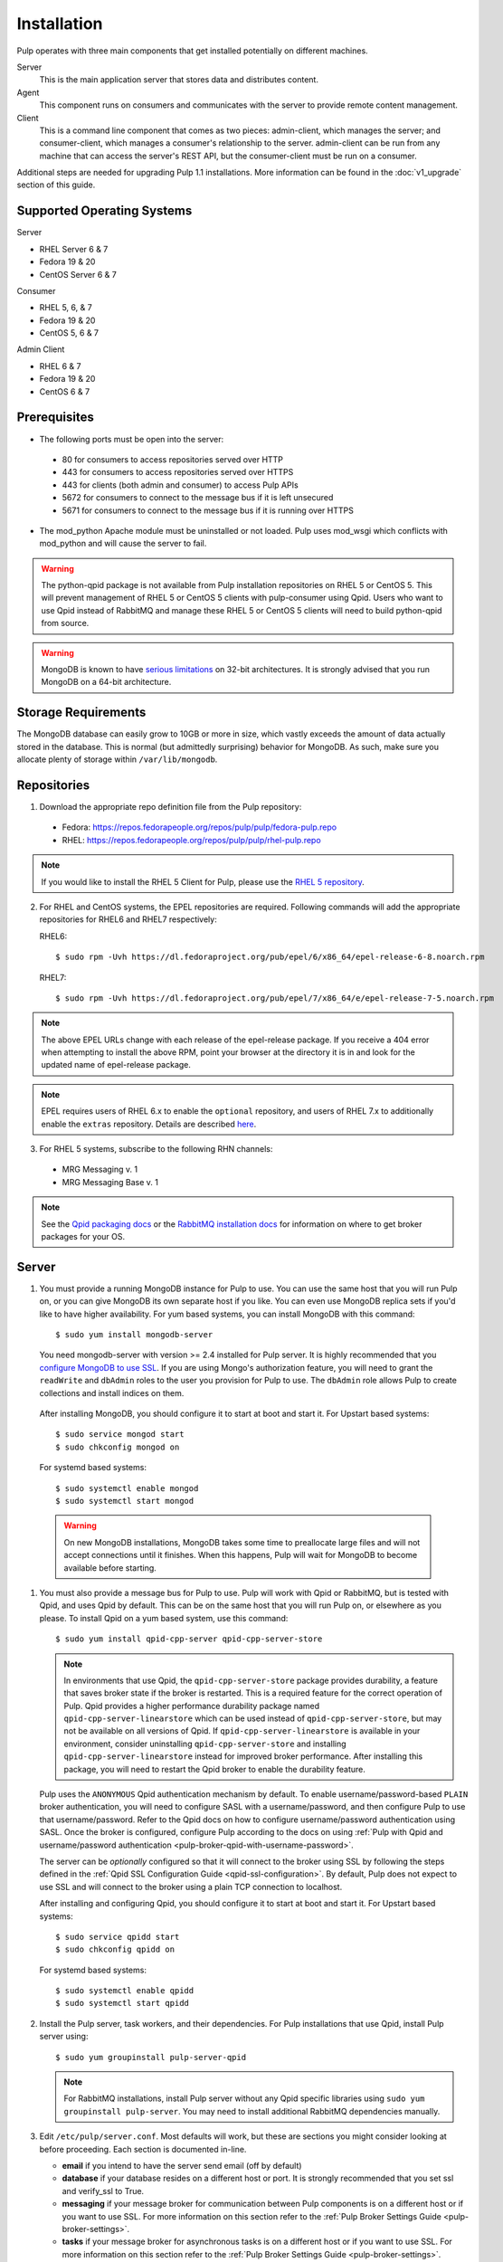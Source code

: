 Installation
============

Pulp operates with three main components that get installed potentially on different
machines.

Server
  This is the main application server that stores data and distributes content.

Agent
  This component runs on consumers and communicates with the server to provide remote content
  management.

Client
  This is a command line component that comes as two pieces: admin-client,
  which manages the server; and consumer-client, which manages a consumer's relationship
  to the server. admin-client can be run from any machine that can access the server's
  REST API, but the consumer-client must be run on a consumer.

Additional steps are needed for upgrading Pulp 1.1 installations. More information can be found
in the :doc:`v1_upgrade` section of this guide.


Supported Operating Systems
---------------------------
Server

* RHEL Server 6 & 7
* Fedora 19 & 20
* CentOS Server 6 & 7

Consumer

* RHEL 5, 6, & 7
* Fedora 19 & 20
* CentOS 5, 6 & 7

Admin Client

* RHEL 6 & 7
* Fedora 19 & 20
* CentOS 6 & 7

Prerequisites
-------------

* The following ports must be open into the server:

 * 80 for consumers to access repositories served over HTTP
 * 443 for consumers to access repositories served over HTTPS
 * 443 for clients (both admin and consumer) to access Pulp APIs
 * 5672 for consumers to connect to the message bus if it is left unsecured
 * 5671 for consumers to connect to the message bus if it is running over HTTPS

* The mod_python Apache module must be uninstalled or not loaded. Pulp uses
  mod_wsgi which conflicts with mod_python and will cause the server to fail.

.. warning::
  The python-qpid package is not available from Pulp installation repositories
  on RHEL 5 or CentOS 5. This will prevent management of RHEL 5 or CentOS 5
  clients with pulp-consumer using Qpid. Users who want to use Qpid instead of
  RabbitMQ and manage these RHEL 5 or CentOS 5 clients will need to build
  python-qpid from source.
  

.. warning::
  MongoDB is known to have
  `serious limitations <http://docs.mongodb.org/manual/faq/fundamentals/#what-are-the-32-bit-limitations>`_
  on 32-bit architectures. It is strongly advised that you run MongoDB on a 64-bit architecture.

Storage Requirements
--------------------

The MongoDB database can easily grow to 10GB or more in size, which vastly
exceeds the amount of data actually stored in the database. This is normal
(but admittedly surprising) behavior for MongoDB. As such, make sure you
allocate plenty of storage within ``/var/lib/mongodb``.

Repositories
------------

1. Download the appropriate repo definition file from the Pulp repository:

 * Fedora: https://repos.fedorapeople.org/repos/pulp/pulp/fedora-pulp.repo
 * RHEL: https://repos.fedorapeople.org/repos/pulp/pulp/rhel-pulp.repo

.. note::
   If you would like to install the RHEL 5 Client for Pulp, please use the
   `RHEL 5 repository <https://repos.fedorapeople.org/repos/pulp/pulp/rhel5-pulp.repo>`_.

2. For RHEL and CentOS systems, the EPEL repositories are required. Following commands will add the
   appropriate repositories for RHEL6 and RHEL7 respectively:

   RHEL6::

    $ sudo rpm -Uvh https://dl.fedoraproject.org/pub/epel/6/x86_64/epel-release-6-8.noarch.rpm

   RHEL7::

    $ sudo rpm -Uvh https://dl.fedoraproject.org/pub/epel/7/x86_64/e/epel-release-7-5.noarch.rpm

.. note::
   The above EPEL URLs change with each release of the epel-release package. If you receive a 404
   error when attempting to install the above RPM, point your browser at the directory it is in and
   look for the updated name of epel-release package.

.. note::
   EPEL requires users of RHEL 6.x to enable the ``optional`` repository,
   and users of RHEL 7.x to additionally enable the ``extras`` repository.
   Details are described
   `here <https://fedoraproject.org/wiki/EPEL#How_can_I_use_these_extra_packages.3F>`_.

3. For RHEL 5 systems, subscribe to the following RHN channels:

 * MRG Messaging v. 1
 * MRG Messaging Base v. 1

.. note::
   See the `Qpid packaging docs <http://qpid.apache.org/packages.html>`_ or the
   `RabbitMQ installation docs <http://www.rabbitmq.com/download.html>`_ for information on
   where to get broker packages for your OS.


.. _server_installation:

Server
------

#. You must provide a running MongoDB instance for Pulp to use. You can use the same host that you
   will run Pulp on, or you can give MongoDB its own separate host if you like. You can even use
   MongoDB replica sets if you'd like to have higher availability. For yum based systems, you can
   install MongoDB with this command::

    $ sudo yum install mongodb-server

   You need mongodb-server with version >= 2.4 installed for Pulp server. It is highly recommended
   that you `configure MongoDB to use SSL`_. If you are using Mongo's authorization feature, you
   will need to grant the ``readWrite`` and ``dbAdmin`` roles to the user you provision for Pulp to
   use. The ``dbAdmin`` role allows Pulp to create collections and install indices on them.

.. _configure MongoDB to use SSL: http://docs.mongodb.org/v2.4/tutorial/configure-ssl/#configure-mongod-and-mongos-for-ssl

   After installing MongoDB, you should configure it to start at boot and start it. For Upstart
   based systems::

    $ sudo service mongod start
    $ sudo chkconfig mongod on

   For systemd based systems::

    $ sudo systemctl enable mongod
    $ sudo systemctl start mongod

   .. warning::
      On new MongoDB installations, MongoDB takes some time to preallocate large files and will not
      accept connections until it finishes. When this happens, Pulp will wait for MongoDB to
      become available before starting.


#. You must also provide a message bus for Pulp to use. Pulp will work with Qpid or RabbitMQ, but
   is tested with Qpid, and uses Qpid by default. This can be on the same host that you will
   run Pulp on, or elsewhere as you please. To install Qpid on a yum based system, use
   this command::
    
    $ sudo yum install qpid-cpp-server qpid-cpp-server-store

   .. note::
      In environments that use Qpid, the ``qpid-cpp-server-store`` package provides durability, a
      feature that saves broker state if the broker is restarted. This is a required feature for
      the correct operation of Pulp. Qpid provides a higher performance durability package named
      ``qpid-cpp-server-linearstore`` which can be used instead of ``qpid-cpp-server-store``, but
      may not be available on all versions of Qpid. If ``qpid-cpp-server-linearstore`` is available
      in your environment, consider uninstalling ``qpid-cpp-server-store`` and installing
      ``qpid-cpp-server-linearstore`` instead for improved broker performance. After installing
      this package, you will need to restart the Qpid broker to enable the durability feature.

   Pulp uses the ``ANONYMOUS`` Qpid authentication mechanism by default. To
   enable username/password-based ``PLAIN`` broker authentication, you will need
   to configure SASL with a username/password, and then configure Pulp to use that
   username/password. Refer to the Qpid docs on how to configure username/password
   authentication using SASL. Once the broker is configured, configure Pulp according
   to the docs on using
   :ref:`Pulp with Qpid and username/password authentication <pulp-broker-qpid-with-username-password>`.

   The server can be *optionally* configured so that it will connect to the broker using SSL by following the steps
   defined in the :ref:`Qpid SSL Configuration Guide <qpid-ssl-configuration>`. By default, Pulp
   does not expect to use SSL and will connect to the broker using a plain TCP connection to localhost.

   After installing and configuring Qpid, you should configure it to start at boot and start it. For
   Upstart based systems::

    $ sudo service qpidd start
    $ sudo chkconfig qpidd on

   For systemd based systems::

    $ sudo systemctl enable qpidd
    $ sudo systemctl start qpidd

#. Install the Pulp server, task workers, and their dependencies. For Pulp installations that use
   Qpid, install Pulp server using::

    $ sudo yum groupinstall pulp-server-qpid

   .. note::
      For RabbitMQ installations, install Pulp server without any Qpid specific libraries using
      ``sudo yum groupinstall pulp-server``. You may need to install additional RabbitMQ
      dependencies manually.

#. Edit ``/etc/pulp/server.conf``. Most defaults will work, but these are sections you might
   consider looking at before proceeding. Each section is documented in-line.

   * **email** if you intend to have the server send email (off by default)
   * **database** if your database resides on a different host or port. It is strongly recommended
     that you set ssl and verify_ssl to True.
   * **messaging** if your message broker for communication between Pulp components is on a
     different host or if you want to use SSL. For more information on this section refer to the
     :ref:`Pulp Broker Settings Guide <pulp-broker-settings>`.
   * **tasks** if your message broker for asynchronous tasks is on a different host or if you want
     to use SSL. For more information on this section refer to the
     :ref:`Pulp Broker Settings Guide <pulp-broker-settings>`.
   * **server** if you want to change the server's URL components, hostname, or default credentials

#. Initialize Pulp's database. It is important that the broker is running before initializing
   Pulp's database. It is also important to do this before starting Apache or any Pulp services.
   The database initialization needs to be run as the ``apache`` user, which can be done by
   running::

   $ sudo -u apache pulp-manage-db

  .. note::
      If Apache or Pulp services are already running, restart them after running the
      ``pulp-manage-db`` command.

  .. warning::
     It is recommended that you configure your web server to refuse SSLv3.0. In Apache, you can do
     this by editing ``/etc/httpd/conf.d/ssl.conf`` and configuring the ``SSLProtocol`` directive
     like this::

        `SSLProtocol all -SSLv2 -SSLv3`

#. Start Apache httpd and set it to start on boot. For Upstart based systems::

    $ sudo service httpd start
    $ sudo chkconfig httpd on

   For systemd based systems::

    $ sudo systemctl enable httpd
    $ sudo systemctl start httpd

   .. _distributed_workers_installation:

#. Pulp has a distributed task system that uses `Celery <http://www.celeryproject.org/>`_.
   Begin by configuring, enabling and starting the Pulp workers. To configure the workers, edit
   ``/etc/default/pulp_workers``. That file has inline comments that explain how to use each
   setting. After you've configured the workers, it's time to enable and start them. For Upstart
   systems::

      $ sudo chkconfig pulp_workers on
      $ sudo service pulp_workers start

   For systemd systems::

      $ sudo systemctl enable pulp_workers
      $ sudo systemctl start pulp_workers

   .. note::

      The pulp_workers systemd unit does not actually correspond to the workers, but it runs a
      script that dynamically generates units for each worker, based on the configured concurrency
      level. You can check on the status of those generated workers by using the
      ``systemctl status`` command. The workers are named with the template
      ``pulp_worker-<number>``, and they are numbered beginning with 0 and up to
      ``PULP_CONCURRENCY - 1``. For example, you can use ``sudo systemctl status pulp_worker-1`` to
      see how the second worker is doing.

#. There are two more services that need to be running, but it is important that these two only run
   once each (i.e., do not enable either of these on any more than one Pulp server).

   .. warning::

      ``pulp_celerybeat`` and ``pulp_resource_manager`` must both be singletons, so be sure that you
      only enable each of these on one host if you are Pulp's clustered deployment.

   On some Pulp system, configure, start and enable the Celerybeat process. This process performs a
   job similar to a cron daemon for Pulp. Edit ``/etc/default/pulp_celerybeat`` to your liking, and
   then enable and start it. Again, do not enable this on more than one host. For Upstart::

      $ sudo chkconfig pulp_celerybeat on
      $ sudo service pulp_celerybeat start

   For systemd::

      $ sudo systemctl enable pulp_celerybeat
      $ sudo systemctl start pulp_celerybeat

   Lastly, one ``pulp_resource_manager`` process must be running in the installation. This process
   acts as a task router, deciding which worker should perform certain types of tasks. Apologies
   for the repetitive message, but it is important that this process only be enabled on one host.
   Edit ``/etc/default/pulp_resource_manager`` to your liking. Then, for upstart::

      $ sudo chkconfig pulp_resource_manager on
      $ sudo service pulp_resource_manager start

   For systemd::

      $ sudo systemctl enable pulp_resource_manager
      $ sudo systemctl start pulp_resource_manager

Admin Client
------------

The Pulp Admin Client is used for administrative commands on the Pulp server,
such as the manipulation of repositories and content. The Pulp Admin Client can
be run on any machine that can access the Pulp server's REST API, including the
server itself. It is not a requirement that the admin client be run on a machine
that is configured as a Pulp consumer.

Pulp admin commands are accessed through the ``pulp-admin`` script.


1. Install the Pulp admin client packages:

::

  $ sudo yum groupinstall pulp-admin

2. Update the admin client configuration to point to the Pulp server. Keep in mind
   that because of the SSL verification, this should be the fully qualified name of the server,
   even if it is the same machine (localhost will not work with the default apache
   generated SSL certificate). Regardless, the "host" setting below must match the
   "CN" value of the server's HTTP SSL certificate.
   This change is made globally to the ``/etc/pulp/admin/admin.conf`` file, or
   for one user in ``~/.pulp/admin.conf``:

::

  [server]
  host = localhost.localdomain



.. _consumer_installation:

Consumer Client And Agent
-------------------------

The Pulp Consumer Client is present on all systems that wish to act as a consumer
of a Pulp server. The Pulp Consumer Client provides the means for a system to
register and configure itself with a Pulp server. Additionally, the Pulp Consumer
Client runs an agent that will receive messages and commands from the Pulp server.

Pulp consumer commands are accessed through the ``pulp-consumer`` script. This
script must be run as root to permit access to add references to the Pulp server's
repositories.

1. For environments that use Qpid, install the Pulp consumer client, agent packages, and Qpid
specific consumer dependencies with one command by running:

::

   $ sudo yum groupinstall pulp-consumer-qpid


.. note::

     For RabbitMQ installations, install the Pulp consumer client and agent packages without any
     Qpid specific dependencies using ``sudo yum groupinstall pulp-consumer``. You may need to
     install additional RabbitMQ dependencies manually including the ``python-gofer-amqp``
     package.


2. Update the consumer client configuration to point to the Pulp server. Keep in mind
   that because of the SSL verification, this should be the fully qualified name of the server,
   even if it is the same machine (localhost will not work with the default Apache
   generated SSL certificate). Regardless, the "host" setting below must match the
   "CN" value of the server's HTTP SSL certificate.
   This change is made to the ``/etc/pulp/consumer/consumer.conf`` file:

::

  [server]
  host = localhost.localdomain


3. The agent may be configured so that it will connect to the Qpid broker using SSL by
   following the steps defined in the :ref:`Qpid SSL Configuration Guide <qpid-ssl-configuration>`.
   By default, the agent will connect using a plain TCP connection.


4. Set the agent to start at boot.  For upstart::

      $ sudo chkconfig goferd on
      $ sudo service goferd start

   For systemd::

      $sudo systemctl enable goferd
      $sudo systemctl start goferd


SSL Configuration
-----------------

By default, all of the client components of Pulp will require validly signed SSL certificates from
the servers on remote ends of its outbound connections. On a brand new httpd installation, a
self-signed certificate will be generated for the server to use to serve Pulp. This means that a
fresh installation will experience client errors similar to this::

    (pulp)[rbarlow@coconut pulp]$ pulp-admin puppet repo list
    +----------------------------------------------------------------------+
    Puppet Repositories
    +----------------------------------------------------------------------+

    WARNING: The server's SSL certificate is untrusted!

    The server's SSL certificate was not signed by a trusted authority. This could
    be due to a man-in-the-middle attack, or it could be that the Pulp server needs
    to have its certificate signed by a trusted authority. If you are willing to
    accept the associated risks, you can set verify_ssl to False in the client
    config's [server] section to disable this check.

You have two choices to solve this issue: You may make or acquire signed SSL certificates for httpd
to use to serve Pulp, or you may configure Pulp's various clients not to perform SSL signature
validation.

.. note:
   
   Even Pulp's server makes client connections in some cases. For example, a Child Node will act as
   a client to its parent.

.. _signed certificates:

Signed Certificates
^^^^^^^^^^^^^^^^^^^

If you wish to use signed certificates, you must decide whether you will purchase signed
certificates from a root certificate authority or use your own organization's certificate authority.
How to make or buy signed certificates is outside the scope of this document. We will assume that
you have these items:

#. A PEM-encoded X.509 certificate file, signed by a trusted certificate authority.
#. A PEM-encoded private key file that corresponds to your SSL certificate.
#. The CA certificate that signed your SSL certificate. This is only necessary if your Linux
   distribution does not already include the CA that signed your certificate in its system CA
   pack.

You must first configure httpd to use the SSL certificate and private key you have acquired. You
must configure the `SSLCertificateFile`_ and `SSLCertificateKeyFile`_ mod_ssl directives to point at
these files. On Red Hat based systems, these settings can be found in
``/etc/httpd/conf.d/ssl.conf``.

.. _SSLCertificateFile: https://httpd.apache.org/docs/2.2/mod/mod_ssl.html#sslcertificatefile
.. _SSLCertificateKeyFile: https://httpd.apache.org/docs/2.2/mod/mod_ssl.html#sslcertificatekeyfile

If you are using a CA certificate that is not already trusted by your operating system's system CA
pack, you may either configure Pulp to trust that CA, or you may configure your operating system to
trust that CA.

Pulp has a setting called ``ca_path`` in these files: ``/etc/pulp/admin/admin.conf``,
``/etc/pulp/consumer/consumer.conf``, and ``/etc/pulp/nodes.conf``. This setting indicates which CA
pack each of these components should use when validating Pulp server certificates. By default, Pulp
will use the operating system's CA pack. If you wish, you may adjust this setting to point to a
different CA pack. The CA pack may be a single file that contains multiple concatenated
certificates, or it may be a directory with OpenSSL style hashed symlinks pointing at CA certificate
files, with one certificate per file. Of course, if you have exactly one CA certificate, you can
configure this setting to point at it directly.

There are three settings in ``/etc/pulp/server.conf`` that you should be aware of, but probably
should not alter. ``capath`` and ``cakey`` point to a CA certificate and key that Pulp uses to sign
client authentication certificates. Note that this is not the CA that you signed your server
certificate with earlier. It is used only internally by Pulp and Apache to create client
certificates with login calls, and to validate those certificates when clients use the API. It is
best to avoid altering these settings. The third setting is confusingly named
``ssl_ca_certificate``. This setting should not be used, since it causes a chicken and egg situation
that could cause the universe to experience a machine check exception. If it is configured, the yum
consumer handlers will use this CA in their yum repository files for validating the Pulp server. The
problem is that the consumer must have already trusted Pulp in order to have registered to Pulp to
get this CA file, which helps the consumer to trust Pulp. It's best for users to configure CA trust
themselves outside of Pulp, which is why this setting should not be used.

.. warning::

   The Pulp team plans to deprecate the ``cacert``, ``cakey``, and ``ssl_ca_certificate`` settings.
   It is best to avoid altering these settings from their defaults, as described above. See
   `1123509`_ and `1165403`_.

.. _1123509: https://bugzilla.redhat.com/show_bug.cgi?id=1123509
.. _1165403: https://bugzilla.redhat.com/show_bug.cgi?id=1165403

If you want to use SSL with Qpid, see the
:ref:`Qpid SSL Configuration Guide <qpid-ssl-configuration>`.

Turning off Validation
^^^^^^^^^^^^^^^^^^^^^^

.. warning::
   
   It is strongly recommended that you make or acquire :ref:`signed certificates` to prevent
   man-in-the-middle attacks or other nefarious activities. It is very risky to assume that the
   other end of the connection is who they claim to be. SSL uses a combination of encryption and
   authentication to ensure private communication. Disabling these settings removes the
   authentication component from the SSL session, which removes the guarantee of private
   communication since you can't be sure who you are communicating with.

Pulp has a setting called ``verify_ssl`` in these files: ``/etc/pulp/admin/admin.conf``,
``/etc/pulp/consumer/consumer.conf``, ``/etc/pulp/nodes.conf``, and ``/etc/pulp/repo_auth.conf``. If
you configure these settings to false, the respective Pulp components will no longer validate the
Pulp server's certificate signature.

Pulp Broker Settings
--------------------

To configure Pulp to work with a non-default broker configuration read the
:ref:`Pulp Broker Settings Guide <pulp-broker-settings>`.

MongoDB Authentication
----------------------

To configure Pulp for connecting to the MongoDB with username/password authentication, use the
following steps:
1. Configure MongoDB for username password authentication. See
`MongoDB - Enable Authentication <http://docs.mongodb.org/manual/tutorial/enable-authentication/>`_
for details.
2. In ``/etc/pulp/server.conf``, find the ``[database]`` section and edit the ``username`` and
``password`` values to match the user configured in step 1.
3. Restart the httpd service
::

  $ sudo service httpd restart

